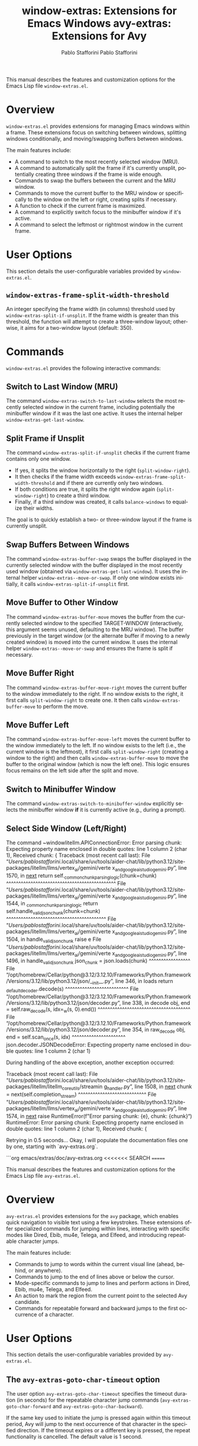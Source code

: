 #+title: window-extras: Extensions for Emacs Windows
#+author: Pablo Stafforini
#+email: pablo@stafforini.com
#+language: en
#+options: ':t toc:t author:t email:t num:t
#+startup: content
#+export_file_name: window-extras.info
#+texinfo_filename: window-extras.info
#+texinfo_dir_category: Emacs misc features
#+texinfo_dir_title: Window Extras: (window-extras)
#+texinfo_dir_desc: Extensions for Emacs Windows

This manual describes the features and customization options for the Emacs Lisp file =window-extras.el=.

* Overview
:PROPERTIES:
:CUSTOM_ID: h:overview
:END:

=window-extras.el= provides extensions for managing Emacs windows within a frame. These extensions focus on switching between windows, splitting windows conditionally, and moving/swapping buffers between windows.

The main features include:

+ A command to switch to the most recently selected window (MRU).
+ A command to automatically split the frame if it's currently unsplit, potentially creating three windows if the frame is wide enough.
+ Commands to swap the buffers between the current and the MRU window.
+ Commands to move the current buffer to the MRU window or specifically to the window on the left or right, creating splits if necessary.
+ A function to check if the current frame is maximized.
+ A command to explicitly switch focus to the minibuffer window if it's active.
+ A command to select the leftmost or rightmost window in the current frame.

* User Options
:PROPERTIES:
:CUSTOM_ID: h:user-options
:END:

This section details the user-configurable variables provided by =window-extras.el=.

** ~window-extras-frame-split-width-threshold~
:PROPERTIES:
:CUSTOM_ID: h:window-extras-frame-split-width-threshold
:END:

#+vindex: window-extras-frame-split-width-threshold
An integer specifying the frame width (in columns) threshold used by ~window-extras-split-if-unsplit~. If the frame width is greater than this threshold, the function will attempt to create a three-window layout; otherwise, it aims for a two-window layout (default: 350).

* Commands
:PROPERTIES:
:CUSTOM_ID: h:commands
:END:

=window-extras.el= provides the following interactive commands:

** Switch to Last Window (MRU)
:PROPERTIES:
:CUSTOM_ID: h:window-extras-switch-to-last-window
:END:

#+findex: window-extras-switch-to-last-window
The command ~window-extras-switch-to-last-window~ selects the most recently selected window in the current frame, including potentially the minibuffer window if it was the last one active. It uses the internal helper ~window-extras-get-last-window~.

** Split Frame if Unsplit
:PROPERTIES:
:CUSTOM_ID: h:window-extras-split-if-unsplit
:END:

#+findex: window-extras-split-if-unsplit
The command ~window-extras-split-if-unsplit~ checks if the current frame contains only one window.
- If yes, it splits the window horizontally to the right (=split-window-right=).
- It then checks if the frame width exceeds ~window-extras-frame-split-width-threshold~ and if there are currently only two windows.
- If both conditions are true, it splits the right window again (=split-window-right=) to create a third window.
- Finally, if a third window was created, it calls =balance-windows= to equalize their widths.
The goal is to quickly establish a two- or three-window layout if the frame is currently unsplit.

** Swap Buffers Between Windows
:PROPERTIES:
:CUSTOM_ID: h:window-extras-buffer-swap
:END:

#+findex: window-extras-buffer-swap
The command ~window-extras-buffer-swap~ swaps the buffer displayed in the currently selected window with the buffer displayed in the most recently used window (obtained via ~window-extras-get-last-window~). It uses the internal helper ~window-extras--move-or-swap~. If only one window exists initially, it calls ~window-extras-split-if-unsplit~ first.

** Move Buffer to Other Window
:PROPERTIES:
:CUSTOM_ID: h:window-extras-buffer-move
:END:

#+findex: window-extras-buffer-move
The command ~window-extras-buffer-move~ moves the buffer from the currently selected window to the specified TARGET-WINDOW (interactively, this argument seems unused, defaulting to the MRU window). The buffer previously in the target window (or the alternate buffer if moving to a newly created window) is moved into the current window. It uses the internal helper ~window-extras--move-or-swap~ and ensures the frame is split if necessary.

** Move Buffer Right
:PROPERTIES:
:CUSTOM_ID: h:window-extras-buffer-move-right
:END:

#+findex: window-extras-buffer-move-right
The command ~window-extras-buffer-move-right~ moves the current buffer to the window immediately to the right. If no window exists to the right, it first calls =split-window-right= to create one. It then calls ~window-extras-buffer-move~ to perform the move.

** Move Buffer Left
:PROPERTIES:
:CUSTOM_ID: h:window-extras-buffer-move-left
:END:

#+findex: window-extras-buffer-move-left
The command ~window-extras-buffer-move-left~ moves the current buffer to the window immediately to the left. If no window exists to the left (i.e., the current window is the leftmost), it first calls =split-window-right= (creating a window to the right) and then calls ~window-extras-buffer-move~ to move the buffer to the original window (which is now the left one). This logic ensures focus remains on the left side after the split and move.

** Switch to Minibuffer Window
:PROPERTIES:
:CUSTOM_ID: h:window-extras-switch-to-minibuffer-window
:END:

#+findex: window-extras-switch-to-minibuffer-window
The command ~window-extras-switch-to-minibuffer-window~ explicitly selects the minibuffer window *if* it is currently active (e.g., during a prompt).

** Select Side Window (Left/Right)
:PROPERTIES:
:CUSTOM_ID: h:window-extras-select-side-window
:END:

#+findex: window-extras-select-side-window
The command ~windowlitellm.APIConnectionError: Error parsing chunk: Expecting property name enclosed in double quotes: line 1 column 2 (char
1),
Received chunk: {
Traceback (most recent call last):
  File 
"/Users/pablostafforini/.local/share/uv/tools/aider-chat/lib/python3.12/site-packages/litellm/llms/vertex_ai/gemini/verte
x_and_google_ai_studio_gemini.py", line 1570, in __next__
    return self._common_chunk_parsing_logic(chunk=chunk)
           ^^^^^^^^^^^^^^^^^^^^^^^^^^^^^^^^^^^^^^^^^^^^^
  File 
"/Users/pablostafforini/.local/share/uv/tools/aider-chat/lib/python3.12/site-packages/litellm/llms/vertex_ai/gemini/verte
x_and_google_ai_studio_gemini.py", line 1544, in _common_chunk_parsing_logic
    return self.handle_valid_json_chunk(chunk=chunk)
           ^^^^^^^^^^^^^^^^^^^^^^^^^^^^^^^^^^^^^^^^^
  File 
"/Users/pablostafforini/.local/share/uv/tools/aider-chat/lib/python3.12/site-packages/litellm/llms/vertex_ai/gemini/verte
x_and_google_ai_studio_gemini.py", line 1504, in handle_valid_json_chunk
    raise e
  File 
"/Users/pablostafforini/.local/share/uv/tools/aider-chat/lib/python3.12/site-packages/litellm/llms/vertex_ai/gemini/verte
x_and_google_ai_studio_gemini.py", line 1496, in handle_valid_json_chunk
    json_chunk = json.loads(chunk)
                 ^^^^^^^^^^^^^^^^^
  File 
"/opt/homebrew/Cellar/python@3.12/3.12.10/Frameworks/Python.framework/Versions/3.12/lib/python3.12/json/__init__.py", 
line 346, in loads
    return _default_decoder.decode(s)
           ^^^^^^^^^^^^^^^^^^^^^^^^^^
  File 
"/opt/homebrew/Cellar/python@3.12/3.12.10/Frameworks/Python.framework/Versions/3.12/lib/python3.12/json/decoder.py", line
338, in decode
    obj, end = self.raw_decode(s, idx=_w(s, 0).end())
               ^^^^^^^^^^^^^^^^^^^^^^^^^^^^^^^^^^^^^^
  File 
"/opt/homebrew/Cellar/python@3.12/3.12.10/Frameworks/Python.framework/Versions/3.12/lib/python3.12/json/decoder.py", line
354, in raw_decode
    obj, end = self.scan_once(s, idx)
               ^^^^^^^^^^^^^^^^^^^^^^
json.decoder.JSONDecodeError: Expecting property name enclosed in double quotes: line 1 column 2 (char 1)

During handling of the above exception, another exception occurred:

Traceback (most recent call last):
  File 
"/Users/pablostafforini/.local/share/uv/tools/aider-chat/lib/python3.12/site-packages/litellm/litellm_core_utils/streamin
g_handler.py", line 1508, in __next__
    chunk = next(self.completion_stream)
            ^^^^^^^^^^^^^^^^^^^^^^^^^^^^
  File 
"/Users/pablostafforini/.local/share/uv/tools/aider-chat/lib/python3.12/site-packages/litellm/llms/vertex_ai/gemini/verte
x_and_google_ai_studio_gemini.py", line 1574, in __next__
    raise RuntimeError(f"Error parsing chunk: {e},\nReceived chunk: {chunk}")
RuntimeError: Error parsing chunk: Expecting property name enclosed in double quotes: line 1 column 2 (char 1),
Received chunk: {

Retrying in 0.5 seconds...
Okay, I will populate the documentation files one by one, starting with `avy-extras.org`.

```org
emacs/extras/doc/avy-extras.org
<<<<<<< SEARCH
=======
#+title: avy-extras: Extensions for Avy
#+author: Pablo Stafforini
#+email: pablo@stafforini.com
#+language: en
#+options: ':t toc:t author:t email:t num:t
#+startup: content
#+export_file_name: avy-extras.info
#+texinfo_filename: avy-extras.info
#+texinfo_dir_category: Emacs misc features
#+texinfo_dir_title: Avy Extras: (avy-extras)
#+texinfo_dir_desc: Extensions for Avy

This manual describes the features and customization options for the Emacs Lisp file =avy-extras.el=.

* Overview
:PROPERTIES:
:CUSTOM_ID: h:overview
:END:

=avy-extras.el= provides extensions for the =avy= package, which enables quick navigation to visible text using a few keystrokes. These extensions offer specialized commands for jumping within lines, interacting with specific modes like Dired, Ebib, mu4e, Telega, and Elfeed, and introducing repeatable character jumps.

The main features include:

+ Commands to jump to words within the current visual line (ahead, behind, or anywhere).
+ Commands to jump to the end of lines above or below the cursor.
+ Mode-specific commands to jump to lines and perform actions in Dired, Ebib, mu4e, Telega, and Elfeed.
+ An action to mark the region from the current point to the selected Avy candidate.
+ Commands for repeatable forward and backward jumps to the first occurrence of a character.

* User Options
:PROPERTIES:
:CUSTOM_ID: h:user-options
:END:

This section details the user-configurable variables provided by =avy-extras.el=.

** The ~avy-extras-goto-char-timeout~ option
:PROPERTIES:
:CUSTOM_ID: h:avy-extras-goto-char-timeout
:END:

#+vindex: avy-extras-goto-char-timeout
The user option ~avy-extras-goto-char-timeout~ specifies the timeout duration (in seconds) for the repeatable character jump commands (~avy-extras-goto-char-forward~ and ~avy-extras-goto-char-backward~).

If the same key used to initiate the jump is pressed again within this timeout period, Avy will jump to the next occurrence of that character in the specified direction. If the timeout expires or a different key is pressed, the repeat functionality is cancelled. The default value is 1 second.

* Commands
:PROPERTIES:
:CUSTOM_ID: h:commands
:END:

=avy-extras.el= provides the following interactive commands:

** Jump to Word in Line
:PROPERTIES:
:CUSTOM_ID: h:jump-to-word-in-line
:END:

#+findex: avy-extras-goto-word-in-line
The command ~avy-extras-goto-word-in-line~ uses =avy-goto-word-0= to jump to the beginning of a word within the current visual line (from the beginning to the end of the line).

#+findex: avy-extras-goto-word-in-line-behind
The command ~avy-extras-goto-word-in-line-behind~ uses =avy-goto-word-0= to jump to the beginning of a word between the start of the current visual line and the current point position.

#+findex: avy-extras-goto-word-in-line-ahead
The command ~avy-extras-goto-word-in-line-ahead~ uses =avy-goto-word-0= to jump to the beginning of a word between the current point position and the end of the current visual line.

** Jump to End of Line Above/Below
:PROPERTIES:
:CUSTOM_ID: h:jump-to-end-of-line
:END:

#+findex: avy-extras-goto-end-of-line-above
The command ~avy-extras-goto-end-of-line-above~ uses =avy-goto-line-above= to select a line above the cursor and then moves the point to the end of that line. It accepts optional arguments for offset and bottom-up candidate display, similar to the underlying Avy command.

#+findex: avy-extras-goto-end-of-line-below
The command ~avy-extras-goto-end-of-line-below~ uses =avy-goto-line-below= to select a line below the cursor and then moves the point to the end of that line. It accepts optional arguments for offset and bottom-up candidate display, similar to the underlying Avy command.

** Mode-Specific Jump and Actions
:PROPERTIES:
:CUSTOM_ID: h:mode-specific-jumps
:END:

These commands combine =avy-goto-line= with mode-specific actions:

#+findex: avy-extras-dired-find-file
~avy-extras-dired-find-file~: In a Dired buffer, jumps to the selected line and then calls =dired-find-alternate-file= to visit the file or directory on that line.

#+findex: avy-extras-ebib-view-entry
~avy-extras-ebib-view-entry~: In an Ebib buffer, jumps to the selected line and then calls =ebib-edit-entry= to view the corresponding entry.

#+findex: avy-extras-headers-view-message
~avy-extras-headers-view-message~: In a mu4e headers buffer, jumps to the selected line and then calls =mu4e-headers-view-message= to view the email.

#+findex: avy-extras-telega-view-message
~avy-extras-telega-view-message~: In a Telega buffer, jumps to the selected line and then simulates pushing the button at point (typically opening the chat or message).

#+findex: avy-extras-elfeed-search-show-entry
~avy-extras-elfeed-search-show-entry~: In an Elfeed search buffer, jumps to the selected line and then calls =elfeed-search-show-entry= interactively to display the feed item.

** Repeatable Character Jump
:PROPERTIES:
:CUSTOM_ID: h:repeatable-char-jump
:END:

#+findex: avy-extras-goto-char-forward
The command ~avy-extras-goto-char-forward~ prompts for a character and jumps to its first occurrence forward from the point. Pressing the same character key again within the timeout specified by ~avy-extras-goto-char-timeout~ jumps to the next forward occurrence. Pressing any other key or letting the timeout expire cancels the repeat.

#+findex: avy-extras-goto-char-backward
The command ~avy-extras-goto-char-backward~ prompts for a character and jumps to its first occurrence backward from the point. Pressing the same character key again within the timeout specified by ~avy-extras-goto-char-timeout~ jumps to the next backward occurrence. Pressing any other key or letting the timeout expire cancels the repeat.

* Avy Actions
:PROPERTIES:
:CUSTOM_ID: h:avy-actions
:END:

=avy-extras.el= defines the following action function for use with =avy-dispatch-alist=:

#+findex: avy-extras-action-mark-to-char
~avy-extras-action-mark-to-char~: Takes the point (PT) returned by Avy, activates the mark at the original point, and moves the point to PT, effectively selecting the region between the original point and the Avy target.

* Internal Functions (for reference)
:PROPERTIES:
:CUSTOM_ID: h:internal-functions
:END:

These functions are used internally by the main commands but are not typically called directly by the user.

+ ~avy-extras-goto-char~: The core function implementing the repeatable character jump logic. Called by ~avy-extras-goto-char-forward~ and ~avy-extras-goto-char-backward~.
+ ~avy-extras-repeat-search~: Handles the loop for repeating the character search within the timeout period. Called by ~avy-extras-goto-char~.

* Indices
:PROPERTIES:
:CUSTOM_ID: h:indices
:END:

** Function index
:PROPERTIES:
:INDEX: fn
:CUSTOM_ID: h:function-index
:END:

** Variable index
:PROPERTIES:
:INDEX: vr
:CUSTOM_ID: h:variable-index
:END:
